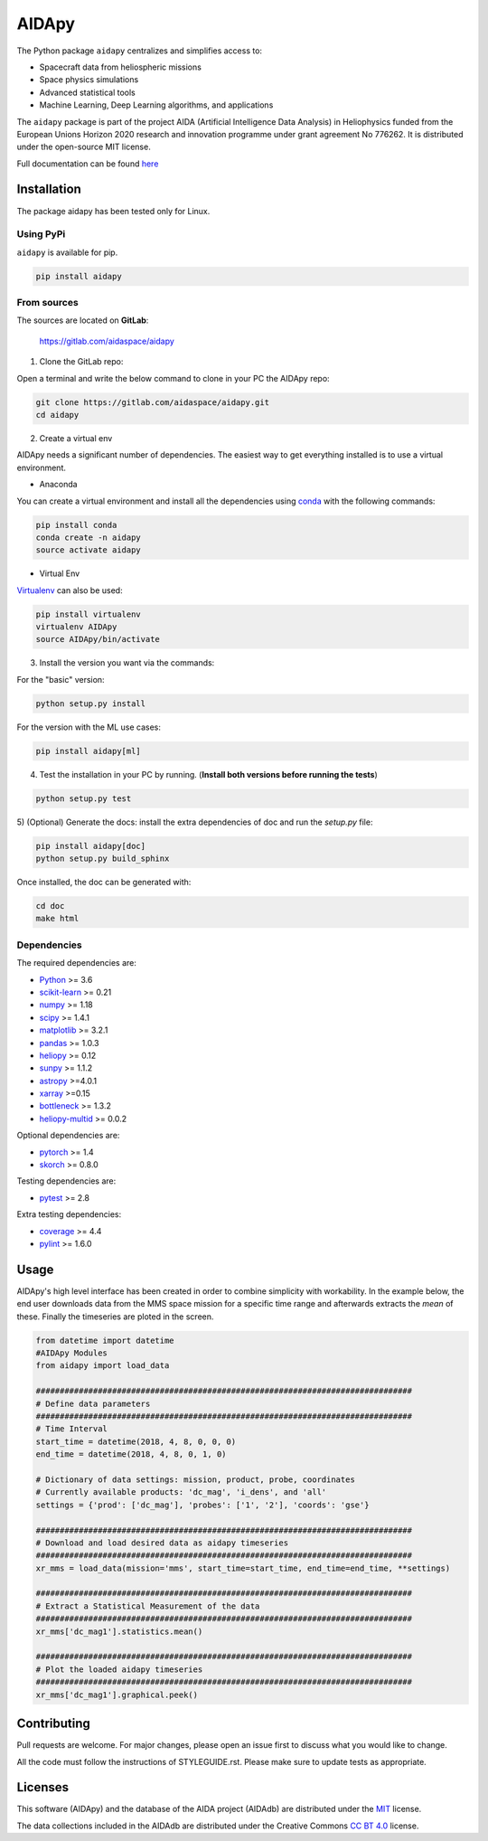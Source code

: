 .. -*- mode: rst -*-

.. |LicenseMIT| image:: https://img.shields.io/badge/License-MIT-yellow.svg
.. _LicenseMIT: https://opensource.org/licenses/MIT

.. |LicenseCC| image:: https://img.shields.io/badge/License-CC%20BY%204.0-lightgrey.svg
.. _LicenseCC: https://creativecommons.org/licenses/by/4.0/

.. |Pipeline| image:: https://gitlab.com/aidaspace/aidapy/badges/master/pipeline.svg
.. _Pipeline: https://gitlab.com/aidaspace/aidapy/commits/master

.. |CoverageReport| image:: https://codecov.io/gl/aidaspace/aidapy/branch/master/graph/badge.svg
.. _CoverageReport: https://codecov.io/gl/aidaspace/aidapy

.. |PylintScore| image:: https://aidaspace.gitlab.io/aidapy/pylint.svg
.. _PylintScore: https://gitlab.com/aidaspace/aidapy/commits/master

.. |Maintenance| image:: https://img.shields.io/badge/Maintained%3F-yes-green.svg
.. _Maintenance: https://gitlab.com/aidaspace/aidapy/commits/master

.. |DocSphinx| image:: https://img.shields.io/static/v1.svg?label=sphinx&message=documentation&color=blue
.. _DocSphinx: https://gitlab.com/aidaspace/aidapy/commits/master

.. |PyPi| image:: https://img.shields.io/badge/install_with-pypi-brightgreen.svg
.. _PyPi: https://pypi.org/project/aidapy/


AIDApy
=======


|LicenseMit|_ |LicenseCC|_ |Pipeline|_ |PyPi|_ |CoverageReport|_ |PylintScore|_ |DocSphinx|_ |Maintenance|_

The Python package ``aidapy`` centralizes and simplifies access to:

- Spacecraft data from heliospheric missions
- Space physics simulations
- Advanced statistical tools
- Machine Learning, Deep Learning algorithms, and applications

The ``aidapy`` package is part of the project AIDA (Artificial Intelligence Data Analysis) in Heliophysics funded from
the European  Unions  Horizon  2020  research  and  innovation  programme under grant agreement No 776262.
It is distributed under the open-source MIT license.

Full documentation can be found `here <https://aidapy.readthedocs.io>`_


.. end-marker-intro-do-not-remove


.. start-marker-install-do-not-remove

Installation
------------

The package aidapy has been tested only for Linux.


Using PyPi
^^^^^^^^^^^^^^^

``aidapy`` is available for pip.

.. code-block:: bash

        pip install aidapy


From sources
^^^^^^^^^^^^^^^^^^^^^^^^^^^^^^^^^^^

The sources are located on **GitLab**:

    https://gitlab.com/aidaspace/aidapy

1) Clone the GitLab repo:

Open a terminal and write the below command to clone in your PC the
AIDApy repo:

.. code-block:: bash

    git clone https://gitlab.com/aidaspace/aidapy.git
    cd aidapy


2) Create a virtual env

AIDApy needs a significant number of dependencies. The easiest
way to get everything installed is to use a virtual environment.

-  Anaconda

You can create a virtual environment and install all the dependencies using conda_
with the following commands:

.. code-block:: bash

    pip install conda
    conda create -n aidapy
    source activate aidapy

.. _conda: http://conda.io/


- Virtual Env

Virtualenv_ can also be used:

.. code-block:: bash

    pip install virtualenv
    virtualenv AIDApy
    source AIDApy/bin/activate

.. _virtualenv: https://virtualenv.pypa.io/en/latest/#


3) Install the version you want via the commands:

For the "basic" version:

.. code-block:: bash

        python setup.py install


For the version with the ML use cases:

.. code-block:: bash

        pip install aidapy[ml]


4) Test the installation in your PC by running. (**Install both versions before running the tests**)

.. code-block:: bash

        python setup.py test

5) (Optional) Generate the docs: install the extra dependencies of doc and run
the `setup.py` file:

.. code-block:: bash

        pip install aidapy[doc]
        python setup.py build_sphinx

Once installed, the doc can be generated with:

.. code-block:: bash

        cd doc
        make html


Dependencies
^^^^^^^^^^^^^

The required dependencies are:

- `Python <https://python.org>`_  >= 3.6
- `scikit-learn <https://scikit-learn.org>`_ >= 0.21
- `numpy <https://www.numpy.org>`_ >= 1.18
- `scipy <https://scipy.org>`_ >= 1.4.1
- `matplotlib <https://matplotlib.org>`_ >= 3.2.1
- `pandas <https://pandas.pydata.org/>`_ >= 1.0.3
- `heliopy <https://github.com/heliopython/heliopy>`_ >= 0.12
- `sunpy <https://docs.sunpy.org/en/stable/>`_ >= 1.1.2
- `astropy <https://www.astropy.org/>`_ >=4.0.1
- `xarray <https://xarray.pydata.org/en/stable/>`_ >=0.15
- `bottleneck <https://pypi.org/project/Bottleneck/>`_ >= 1.3.2
- `heliopy-multid <https://pypi.org/project/heliopy-multid/>`_ >= 0.0.2

Optional dependencies are:

- `pytorch <https://pytorch.org/>`_ >= 1.4
- `skorch <https://github.com/skorch-dev/skorch>`_ >= 0.8.0

Testing dependencies are:

- `pytest <https://docs.pytest.org/en/latest/>`_ >= 2.8

Extra testing dependencies:

- `coverage <https://coverage.readthedocs.io>`_ >= 4.4
- `pylint <https://www.pylint.org>`_ >= 1.6.0


.. end-marker-install-do-not-remove



Usage
--------

AIDApy's high level interface has been created in order to combine
simplicity with workability. In the example below, the end user
downloads data from the MMS space mission for a specific time range and
afterwards extracts the *mean* of these. Finally the timeseries are
ploted in the screen.

.. code:: python

    from datetime import datetime
    #AIDApy Modules
    from aidapy import load_data

    ###############################################################################
    # Define data parameters
    ###############################################################################
    # Time Interval
    start_time = datetime(2018, 4, 8, 0, 0, 0)
    end_time = datetime(2018, 4, 8, 0, 1, 0)

    # Dictionary of data settings: mission, product, probe, coordinates
    # Currently available products: 'dc_mag', 'i_dens', and 'all'
    settings = {'prod': ['dc_mag'], 'probes': ['1', '2'], 'coords': 'gse'}

    ###############################################################################
    # Download and load desired data as aidapy timeseries
    ###############################################################################
    xr_mms = load_data(mission='mms', start_time=start_time, end_time=end_time, **settings)

    ###############################################################################
    # Extract a Statistical Measurement of the data
    ###############################################################################
    xr_mms['dc_mag1'].statistics.mean()

    ###############################################################################
    # Plot the loaded aidapy timeseries
    ###############################################################################
    xr_mms['dc_mag1'].graphical.peek()

Contributing
------------

Pull requests are welcome. For major changes, please open an issue first
to discuss what you would like to change.

All the code must follow the instructions of STYLEGUIDE.rst. Please make sure to update tests as
appropriate.

Licenses
--------

This software (AIDApy) and the database of the AIDA project (AIDAdb) are
distributed under the `MIT <https://www.gnu.org/licenses/gpl-3.0>`__
license.

The data collections included in the AIDAdb are distributed under the
Creative Commons `CC BT
4.0 <https://creativecommons.org/licenses/by/4.0/>`__ license.



.. |license-mit| image:: https://img.shields.io/badge/License-MIT-yellow.svg
   :target: https://opensource.org/licenses/MIT
.. |license-cc| image:: https://img.shields.io/badge/License-CC%20BY%204.0-lightgrey.svg
   :target: https://creativecommons.org/licenses/by/4.0/
.. |pipeline-status| image:: https://gitlab.com/aidaspace/aidapy/badges/master/pipeline.svg
   :target: https://gitlab.com/aidaspace/aidapy/commits/master
.. |coverage-report| image:: https://codecov.io/gl/aidaspace/aidapy/branch/master/graph/badge.svg
   :target: https://codecov.io/gl/aidaspace/aidapy
.. |pylint-score| image:: https://aidaspace.gitlab.io/aidapy/pylint.svg
   :target: https://gitlab.com/aidaspace/aidapy/commits/master
.. |maintenance-yes| image:: https://img.shields.io/badge/Maintained%3F-yes-green.svg
   :target: https://gitlab.com/aidaspace/aidapy/commits/master
.. |doc-sphinx| image:: https://img.shields.io/static/v1.svg?label=sphinx&message=documentation&color=blue
   :target: https://gitlab.com/aidaspace/aidapy/commits/master
.. |pypi| image:: https://img.shields.io/badge/install_with-pypi-brightgreen.svg
   :target: https://pypi.org/project/aidapy/

